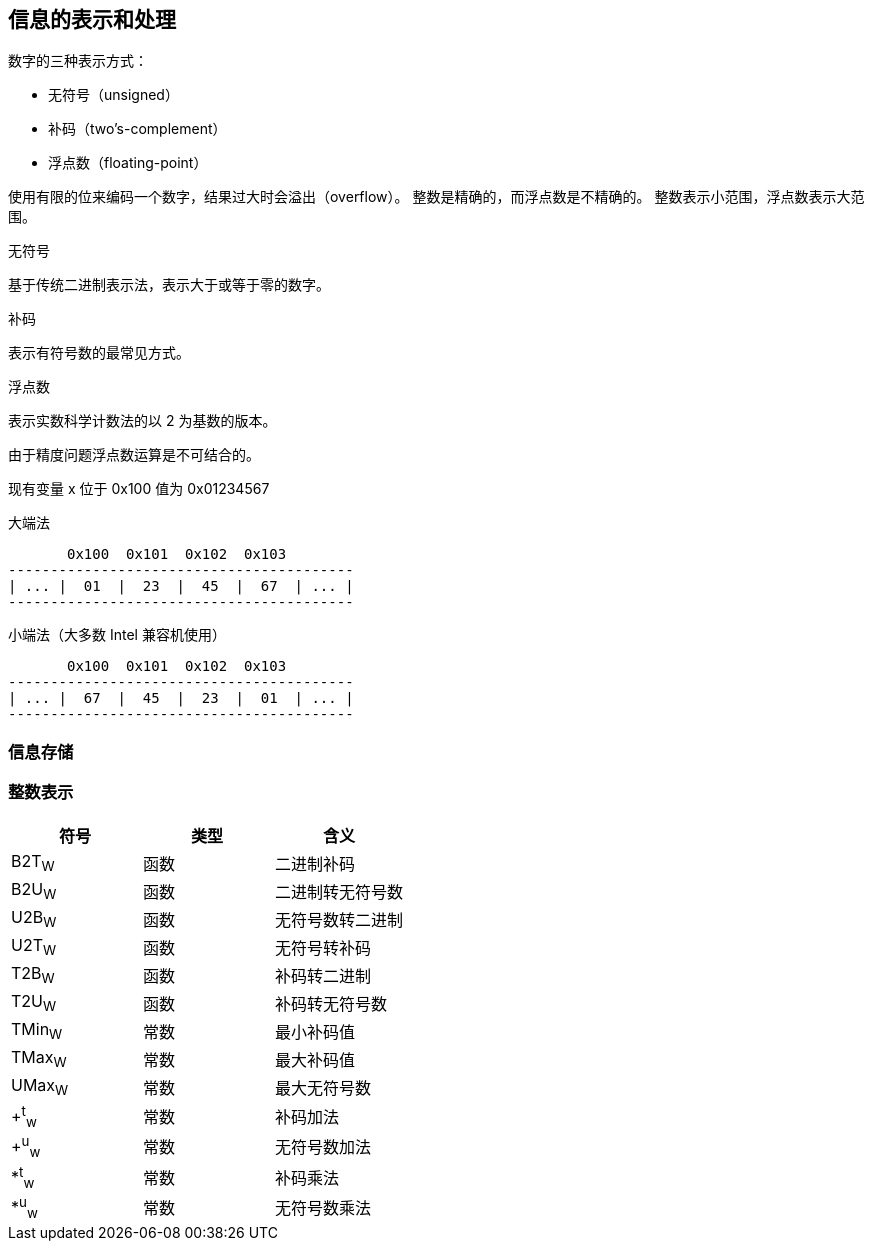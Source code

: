 == 信息的表示和处理

数字的三种表示方式：

* 无符号（unsigned）
* 补码（two's-complement）
* 浮点数（floating-point）

使用有限的位来编码一个数字，结果过大时会溢出（overflow）。
整数是精确的，而浮点数是不精确的。
整数表示小范围，浮点数表示大范围。

.无符号

基于传统二进制表示法，表示大于或等于零的数字。

.补码

表示有符号数的最常见方式。

.浮点数

表示实数科学计数法的以 2 为基数的版本。

由于精度问题浮点数运算是不可结合的。

现有变量 x 位于 0x100 值为 0x01234567

.大端法
[ditaa, format=svg]
----
       0x100  0x101  0x102  0x103
-----------------------------------------
| ... |  01  |  23  |  45  |  67  | ... |
-----------------------------------------
----

.小端法（大多数 Intel 兼容机使用）
[ditaa, format=svg]
----
       0x100  0x101  0x102  0x103
-----------------------------------------
| ... |  67  |  45  |  23  |  01  | ... |
-----------------------------------------
----

=== 信息存储

=== 整数表示

|====
|符号|类型|含义

|B2T~W~|函数|二进制补码
|B2U~W~|函数|二进制转无符号数
|U2B~W~|函数|无符号数转二进制
|U2T~W~|函数|无符号转补码
|T2B~W~|函数|补码转二进制
|T2U~W~|函数|补码转无符号数
|TMin~W~|常数|最小补码值
|TMax~W~|常数|最大补码值
|UMax~W~|常数|最大无符号数
|+^t^~w~|常数|补码加法
|+^u^~w~|常数|无符号数加法
|*^t^~w~|常数|补码乘法
|*^u^~w~|常数|无符号数乘法
|====
